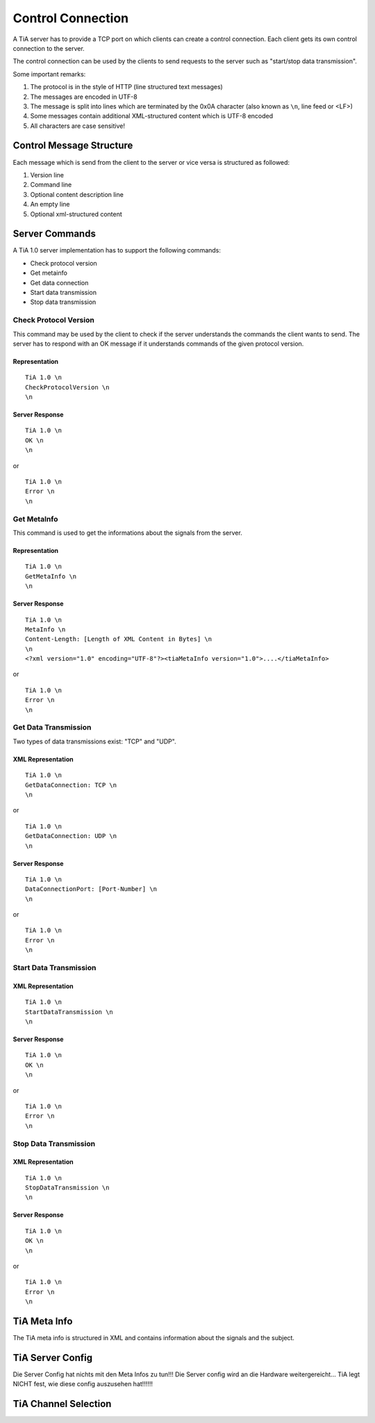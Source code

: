 Control Connection
==================

A TiA server has to provide a TCP port on which clients can create a control connection.
Each client gets its own control connection to the server.

The control connection can be used by the clients to send requests to the server such as
"start/stop data transmission".

Some important remarks:

1. The protocol is in the style of HTTP (line structured text messages)
2. The messages are encoded in UTF-8
3. The message is split into lines which are terminated by the 0x0A character (also known as ``\n``, line feed or <LF>)
4. Some messages contain additional XML-structured content which is UTF-8 encoded
5. All characters are case sensitive!


Control Message Structure
-------------------------

Each message which is send from the client to the server or vice versa is structured as followed:

1. Version line
2. Command line
3. Optional content description line
4. An empty line
5. Optional xml-structured content




Server Commands
---------------

A TiA 1.0 server implementation has to support the following commands:

* Check protocol version
* Get metainfo
* Get data connection
* Start data transmission
* Stop data transmission

Check Protocol Version
^^^^^^^^^^^^^^^^^^^^^^
This command may be used by the client to check if the server understands the commands the client wants to send.
The server has to respond with an OK message if it understands commands of the given protocol version.

Representation
**************
::

  TiA 1.0 \n
  CheckProtocolVersion \n
  \n

Server Response
***************
::

  TiA 1.0 \n
  OK \n
  \n

or 

::

  TiA 1.0 \n
  Error \n
  \n


Get MetaInfo
^^^^^^^^^^^^

This command is used to get the informations about the signals from the server.

Representation
**************
::

  TiA 1.0 \n
  GetMetaInfo \n
  \n


Server Response
***************
::

  TiA 1.0 \n
  MetaInfo \n
  Content-Length: [Length of XML Content in Bytes] \n
  \n
  <?xml version="1.0" encoding="UTF-8"?><tiaMetaInfo version="1.0">....</tiaMetaInfo>

or

::

  TiA 1.0 \n
  Error \n
  \n


Get Data Transmission
^^^^^^^^^^^^^^^^^^^^^

Two types of data transmissions exist: "TCP" and "UDP".

XML Representation
******************
::

  TiA 1.0 \n
  GetDataConnection: TCP \n
  \n

or

::

  TiA 1.0 \n
  GetDataConnection: UDP \n
  \n


Server Response
***************
::

  TiA 1.0 \n
  DataConnectionPort: [Port-Number] \n
  \n
  
or

::

  TiA 1.0 \n
  Error \n
  \n


Start Data Transmission
^^^^^^^^^^^^^^^^^^^^^^^
XML Representation
******************
::

  TiA 1.0 \n
  StartDataTransmission \n
  \n


Server Response
***************
::

  TiA 1.0 \n
  OK \n
  \n

or

::

  TiA 1.0 \n
  Error \n
  \n
  


Stop Data Transmission
^^^^^^^^^^^^^^^^^^^^^^
XML Representation
******************
::

  TiA 1.0 \n
  StopDataTransmission \n
  \n

Server Response
***************
::

  TiA 1.0 \n
  OK \n
  \n

or

::

  TiA 1.0 \n
  Error \n
  \n



TiA Meta Info
-------------
The TiA meta info is structured in XML and contains information about the signals and the subject.


TiA Server Config
-----------------
Die Server Config hat nichts mit den Meta Infos zu tun!!! Die Server config wird an die Hardware weitergereicht... TiA legt NICHT fest, wie diese config auszusehen hat!!!!!!


TiA Channel Selection
---------------------


